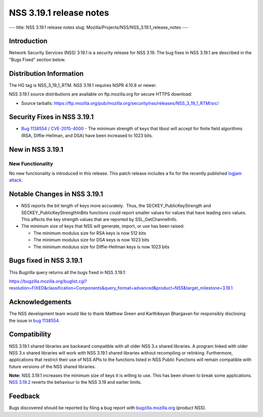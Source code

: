 ========================
NSS 3.19.1 release notes
========================
--- title: NSS 3.19.1 release notes slug:
Mozilla/Projects/NSS/NSS_3.19.1_release_notes ---

.. _Introduction:

Introduction
------------

Network Security Services (NSS) 3.19.1 is a security release for NSS
3.19. The bug fixes in NSS 3.19.1 are described in the "Bugs Fixed"
section below.

.. _Distribution_Information:

Distribution Information
------------------------

The HG tag is NSS_3_19_1_RTM. NSS 3.19.1 requires NSPR 4.10.8 or newer.

NSS 3.19.1 source distributions are available on ftp.mozilla.org for
secure HTTPS download:

-  Source tarballs:
   https://ftp.mozilla.org/pub/mozilla.org/security/nss/releases/NSS_3_19_1_RTM/src/

.. _Security_Fixes_in_NSS_3.19.1:

Security Fixes in NSS 3.19.1
----------------------------

-  `Bug
   1138554 <https://bugzilla.mozilla.org/show_bug.cgi?id=1138554>`__ / `CVE-2015-4000 <http://www.cve.mitre.org/cgi-bin/cvename.cgi?name=CVE-2015-4000>`__ -
   The minimum strength of keys that libssl will accept for finite field
   algorithms (RSA, Diffie-Hellman, and DSA) have been increased to 1023
   bits.

.. _New_in_NSS_3.19.1:

New in NSS 3.19.1
-----------------

.. _New_Functionality:

New Functionality
~~~~~~~~~~~~~~~~~

No new functionality is introduced in this release. This patch release
includes a fix for the recently published `logjam
attack <https://weakdh.org/>`__.

.. _Notable_Changes_in_NSS_3.19.1:

Notable Changes in NSS 3.19.1
-----------------------------

-  NSS reports the bit length of keys more accurately.  Thus, the
   SECKEY_PublicKeyStrength and SECKEY_PublicKeyStrengthInBits functions
   could report smaller values for values that have leading zero values.
   This affects the key strength values that are reported by
   SSL_GetChannelInfo.
-  The minimum size of keys that NSS will generate, import, or use has
   been raised:

   -  The minimum modulus size for RSA keys is now 512 bits
   -  The minimum modulus size for DSA keys is now 1023 bits
   -  The minimum modulus size for Diffie-Hellman keys is now 1023 bits

.. _Bugs_fixed_in_NSS_3.19.1:

Bugs fixed in NSS 3.19.1
------------------------

This Bugzilla query returns all the bugs fixed in NSS 3.19.1:

https://bugzilla.mozilla.org/buglist.cgi?resolution=FIXED&classification=Components&query_format=advanced&product=NSS&target_milestone=3.19.1

.. _Acknowledgements:

Acknowledgements
----------------

The NSS development team would like to thank Matthew Green and
Karthikeyan Bhargavan for responsibly disclosing the issue in `bug
1138554 <https://bugzilla.mozilla.org/show_bug.cgi?id=1138554>`__.

.. _Compatibility:

Compatibility
-------------

NSS 3.19.1 shared libraries are backward compatible with all older NSS
3.x shared libraries. A program linked with older NSS 3.x shared
libraries will work with NSS 3.19.1 shared libraries without recompiling
or relinking. Furthermore, applications that restrict their use of NSS
APIs to the functions listed in NSS Public Functions will remain
compatible with future versions of the NSS shared libraries.

**Note:** NSS 3.19.1 increases the minimum size of keys it is willing to
use. This has been shown to break some applications. `NSS
3.19.2 </en-US/docs/Mozilla/Projects/NSS/NSS_3.19.2_release_notes>`__
reverts the behaviour to the NSS 3.19 and earlier limits.

.. _Feedback:

Feedback
--------

Bugs discovered should be reported by filing a bug report with
`bugzilla.mozilla.org <https://bugzilla.mozilla.org/enter_bug.cgi?product=NSS>`__
(product NSS).
